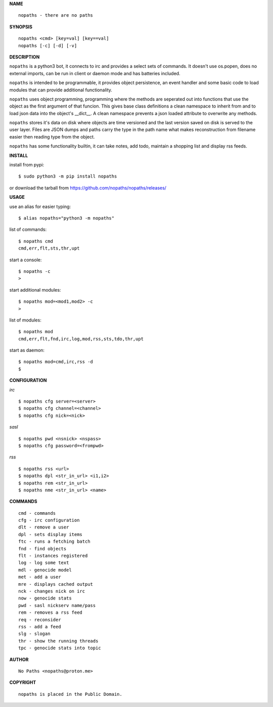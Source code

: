 **NAME**

::

    nopaths - there are no paths

**SYNOPSIS**

::

    nopaths <cmd> [key=val] [key==val]
    nopaths [-c] [-d] [-v]

**DESCRIPTION**

``nopaths`` is a python3 bot, it connects to irc and provides a select sets of
commands. It doesn't use os.popen, does no external imports, can be run in client
or daemon mode and has batteries included. 

``nopaths`` is intended to be programmable, it provides object persistence, an
event handler and some basic code to load modules that can provide additional
functionality.

``nopaths`` uses object programming, programming where the methods are seperated
out into functions that use the object as the first argument of that funcion.
This gives base class definitions a clean namespace to inherit from and to load
json data into the object's __dict__. A clean namespace prevents a json loaded
attribute to overwrite any methods.

``nopaths`` stores it's data on disk where objects are time versioned and the
last version saved on disk is served to the user layer. Files are JSON dumps
and paths carry the type in the path name what makes reconstruction from
filename easier then reading type from the object.

``nopaths`` has some functionality builtin, it can take notes, add todo, maintain a
shopping list and display rss feeds. 


**INSTALL**

install from pypi::

    $ sudo python3 -m pip install nopaths

or download the tarball from https://github.com/nopaths/nopaths/releases/

**USAGE**

use an alias for easier typing::

    $ alias nopaths="python3 -m nopaths"

list of commands::

    $ nopaths cmd
    cmd,err,flt,sts,thr,upt

start a console::

    $ nopaths -c
    >

start additional modules::

    $ nopaths mod=<mod1,mod2> -c
    >

list of modules::

    $ nopaths mod
    cmd,err,flt,fnd,irc,log,mod,rss,sts,tdo,thr,upt

start as daemon::

    $ nopaths mod=cmd,irc,rss -d
    $ 

**CONFIGURATION**

*irc*


::

    $ nopaths cfg server=<server>
    $ nopaths cfg channel=<channel>
    $ nopaths cfg nick=<nick>

*sasl*

::

    $ nopaths pwd <nsnick> <nspass>
    $ nopaths cfg password=<frompwd>

*rss*

::

    $ nopaths rss <url>
    $ nopaths dpl <str_in_url> <i1,i2>
    $ nopaths rem <str_in_url>
    $ nopaths nme <str_in_url> <name>


**COMMANDS**

::

    cmd - commands
    cfg - irc configuration
    dlt - remove a user
    dpl - sets display items
    ftc - runs a fetching batch
    fnd - find objects 
    flt - instances registered
    log - log some text
    mdl - genocide model
    met - add a user
    mre - displays cached output
    nck - changes nick on irc
    now - genocide stats
    pwd - sasl nickserv name/pass
    rem - removes a rss feed
    req - reconsider
    rss - add a feed
    slg - slogan
    thr - show the running threads
    tpc - genocide stats into topic


**AUTHOR**

::

    No Paths <nopaths@proton.me>


**COPYRIGHT**

::

    nopaths is placed in the Public Domain.
